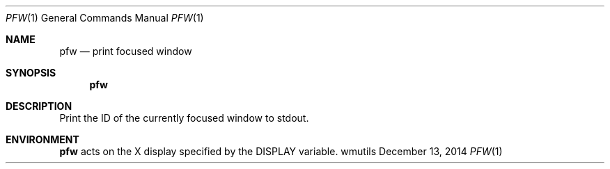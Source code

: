 .Dd December 13, 2014
.Dt PFW 1
.Os wmutils
.Sh NAME
.Nm pfw
.Nd print focused window
.Sh SYNOPSIS
.Nm pfw
.Sh DESCRIPTION
Print the ID of the currently focused window to
.Dv stdout .
.Sh ENVIRONMENT
.Nm
acts on the X display specified by the
.Ev DISPLAY
variable.
